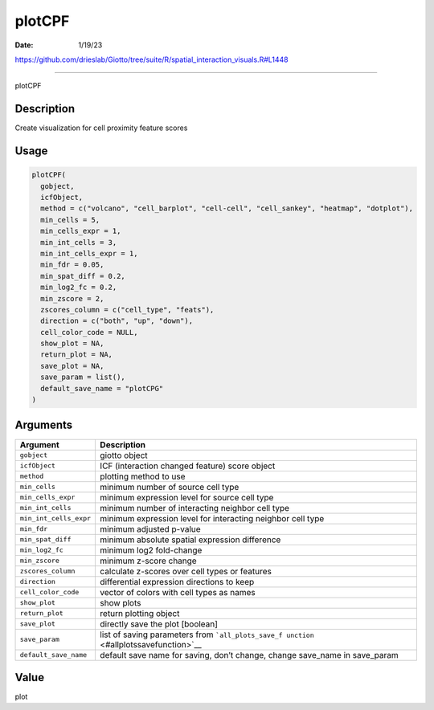 =======
plotCPF
=======

:Date: 1/19/23

https://github.com/drieslab/Giotto/tree/suite/R/spatial_interaction_visuals.R#L1448



===========

plotCPF

Description
-----------

Create visualization for cell proximity feature scores

Usage
-----

.. code:: r

   plotCPF(
     gobject,
     icfObject,
     method = c("volcano", "cell_barplot", "cell-cell", "cell_sankey", "heatmap", "dotplot"),
     min_cells = 5,
     min_cells_expr = 1,
     min_int_cells = 3,
     min_int_cells_expr = 1,
     min_fdr = 0.05,
     min_spat_diff = 0.2,
     min_log2_fc = 0.2,
     min_zscore = 2,
     zscores_column = c("cell_type", "feats"),
     direction = c("both", "up", "down"),
     cell_color_code = NULL,
     show_plot = NA,
     return_plot = NA,
     save_plot = NA,
     save_param = list(),
     default_save_name = "plotCPG"
   )

Arguments
---------

+-------------------------------+--------------------------------------+
| Argument                      | Description                          |
+===============================+======================================+
| ``gobject``                   | giotto object                        |
+-------------------------------+--------------------------------------+
| ``icfObject``                 | ICF (interaction changed feature)    |
|                               | score object                         |
+-------------------------------+--------------------------------------+
| ``method``                    | plotting method to use               |
+-------------------------------+--------------------------------------+
| ``min_cells``                 | minimum number of source cell type   |
+-------------------------------+--------------------------------------+
| ``min_cells_expr``            | minimum expression level for source  |
|                               | cell type                            |
+-------------------------------+--------------------------------------+
| ``min_int_cells``             | minimum number of interacting        |
|                               | neighbor cell type                   |
+-------------------------------+--------------------------------------+
| ``min_int_cells_expr``        | minimum expression level for         |
|                               | interacting neighbor cell type       |
+-------------------------------+--------------------------------------+
| ``min_fdr``                   | minimum adjusted p-value             |
+-------------------------------+--------------------------------------+
| ``min_spat_diff``             | minimum absolute spatial expression  |
|                               | difference                           |
+-------------------------------+--------------------------------------+
| ``min_log2_fc``               | minimum log2 fold-change             |
+-------------------------------+--------------------------------------+
| ``min_zscore``                | minimum z-score change               |
+-------------------------------+--------------------------------------+
| ``zscores_column``            | calculate z-scores over cell types   |
|                               | or features                          |
+-------------------------------+--------------------------------------+
| ``direction``                 | differential expression directions   |
|                               | to keep                              |
+-------------------------------+--------------------------------------+
| ``cell_color_code``           | vector of colors with cell types as  |
|                               | names                                |
+-------------------------------+--------------------------------------+
| ``show_plot``                 | show plots                           |
+-------------------------------+--------------------------------------+
| ``return_plot``               | return plotting object               |
+-------------------------------+--------------------------------------+
| ``save_plot``                 | directly save the plot [boolean]     |
+-------------------------------+--------------------------------------+
| ``save_param``                | list of saving parameters from       |
|                               | ```all_plots_save_f                  |
|                               | unction`` <#allplotssavefunction>`__ |
+-------------------------------+--------------------------------------+
| ``default_save_name``         | default save name for saving, don’t  |
|                               | change, change save_name in          |
|                               | save_param                           |
+-------------------------------+--------------------------------------+

Value
-----

plot
